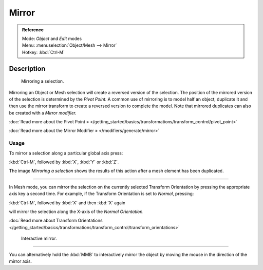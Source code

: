 
Mirror
******

.. admonition:: Reference
   :class: refbox

   | Mode:     *Object* and *Edit* modes
   | Menu:     :menuselection:`Object/Mesh --> Mirror`
   | Hotkey:   :kbd:`Ctrl-M`


Description
===========

.. figure:: /images/3D-interaction_Transformations_Advanced_Mirror_mirror-example.jpg

   Mirroring a selection.


Mirroring an Object or Mesh selection will create a reversed version of the selection. The
position of the mirrored version of the selection is determined by the *Pivot Point.*
A common use of mirroring is to model half an object, duplicate it and then use the
mirror transform to create a reversed version to complete the model.
Note that mirrored duplicates can also be created with a *Mirror modifier.*


:doc:`Read more about the Pivot Point » </getting_started/basics/transformations/transform_control/pivot_point>`

:doc:`Read more about the Mirror Modifier » </modifiers/generate/mirror>`


Usage
-----

To mirror a selection along a particular global axis press:


:kbd:`Ctrl-M`, followed by :kbd:`X`, :kbd:`Y` or :kbd:`Z`.


The image *Mirroring a selection* shows the results of this action after a mesh
element has been duplicated.


----

In Mesh mode, you can mirror the selection on the currently selected Transform Orientation by
pressing the appropriate axis key a second time. For example,
if the Transform Orientation is set to *Normal*, pressing:


:kbd:`Ctrl-M`, followed by :kbd:`X` and then :kbd:`X` again


will mirror the selection along the X-axis of the *Normal Orientation.*

:doc:`Read more about Transform Orientations </getting_started/basics/transformations/transform_control/transform_orientations>`


.. figure:: /images/3D-interaction_Transformations_Advanced_Mirror_interactive-mirror.jpg

   Interactive mirror.


----

You can alternatively hold the :kbd:`MMB` to interactively mirror the object by moving
the mouse in the direction of the mirror axis.

